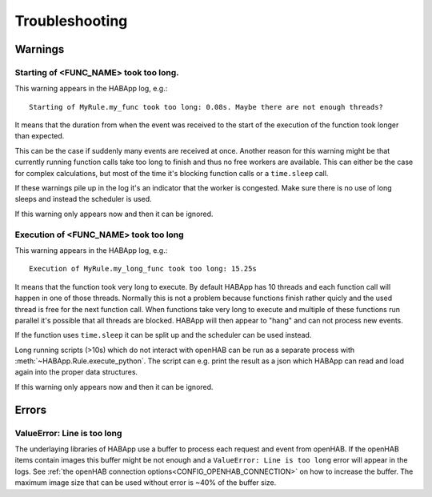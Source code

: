 **************************************
Troubleshooting
**************************************

Warnings
======================================

Starting of <FUNC_NAME> took too long.
--------------------------------------

This warning appears in the HABApp log, e.g.::

  Starting of MyRule.my_func took too long: 0.08s. Maybe there are not enough threads?

It means that the duration from when the event was received to the start of the execution of the function
took longer than expected.

This can be the case if suddenly many events are received at once.
Another reason for this warning might be that currently running function calls take too long to finish and thus no free
workers are available. This can either be the case for complex calculations,
but most of the time it's blocking function calls or a ``time.sleep`` call.

If these warnings pile up in the log it's an indicator that the worker is congested.
Make sure there is no use of long sleeps and instead the scheduler is used.

If this warning only appears now and then it can be ignored.


Execution of <FUNC_NAME> took too long
--------------------------------------

This warning appears in the HABApp log, e.g.::

  Execution of MyRule.my_long_func took too long: 15.25s

It means that the function took very long to execute. By default HABApp has 10 threads and each function call
will happen in one of those threads. Normally this is not a problem because functions finish rather quicly
and the used thread is free for the next function call.
When functions take very long to execute and multiple of these functions run parallel it's possible that
all threads are blocked. HABApp will then appear to "hang" and can not process new events.

If the function uses ``time.sleep`` it can be split up and the scheduler can be used instead.

Long running scripts (>10s) which do not interact with openHAB
can be run as a separate process with :meth:`~HABApp.Rule.execute_python`.
The script can e.g. print the result as a json which HABApp can read and load again into the proper data structures.


If this warning only appears now and then it can be ignored.


Errors
======================================

ValueError: Line is too long
--------------------------------------

The underlaying libraries of HABApp use a buffer to process each request and event from openHAB.
If the openHAB items contain images this buffer might be not enough and a ``ValueError: Line is too long``
error will appear in the logs. See :ref:`the openHAB connection options<CONFIG_OPENHAB_CONNECTION>` on how to increase
the buffer. The maximum image size that can be used without error is ~40% of the buffer size.
